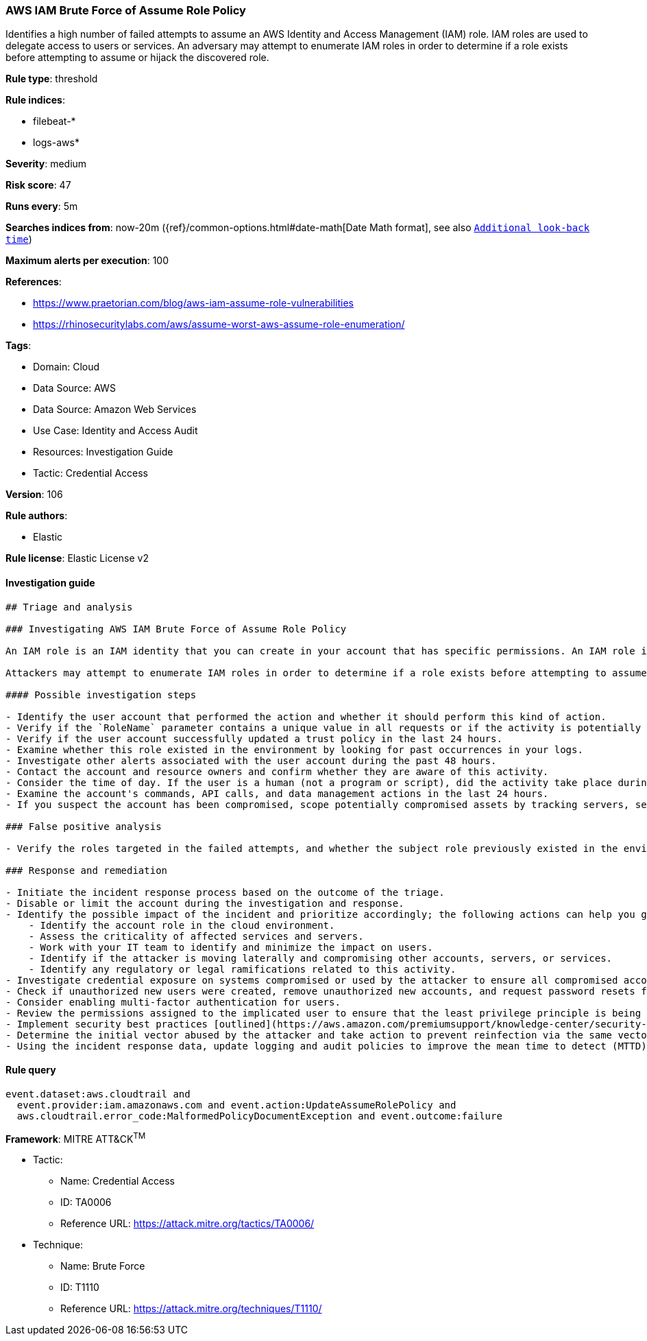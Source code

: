 [[prebuilt-rule-8-7-7-aws-iam-brute-force-of-assume-role-policy]]
=== AWS IAM Brute Force of Assume Role Policy

Identifies a high number of failed attempts to assume an AWS Identity and Access Management (IAM) role. IAM roles are used to delegate access to users or services. An adversary may attempt to enumerate IAM roles in order to determine if a role exists before attempting to assume or hijack the discovered role.

*Rule type*: threshold

*Rule indices*: 

* filebeat-*
* logs-aws*

*Severity*: medium

*Risk score*: 47

*Runs every*: 5m

*Searches indices from*: now-20m ({ref}/common-options.html#date-math[Date Math format], see also <<rule-schedule, `Additional look-back time`>>)

*Maximum alerts per execution*: 100

*References*: 

* https://www.praetorian.com/blog/aws-iam-assume-role-vulnerabilities
* https://rhinosecuritylabs.com/aws/assume-worst-aws-assume-role-enumeration/

*Tags*: 

* Domain: Cloud
* Data Source: AWS
* Data Source: Amazon Web Services
* Use Case: Identity and Access Audit
* Resources: Investigation Guide
* Tactic: Credential Access

*Version*: 106

*Rule authors*: 

* Elastic

*Rule license*: Elastic License v2


==== Investigation guide


[source, markdown]
----------------------------------
## Triage and analysis

### Investigating AWS IAM Brute Force of Assume Role Policy

An IAM role is an IAM identity that you can create in your account that has specific permissions. An IAM role is similar to an IAM user, in that it is an AWS identity with permission policies that determine what the identity can and cannot do in AWS. However, instead of being uniquely associated with one person, a role is intended to be assumable by anyone who needs it. Also, a role does not have standard long-term credentials such as a password or access keys associated with it. Instead, when you assume a role, it provides you with temporary security credentials for your role session.

Attackers may attempt to enumerate IAM roles in order to determine if a role exists before attempting to assume or hijack the discovered role.

#### Possible investigation steps

- Identify the user account that performed the action and whether it should perform this kind of action.
- Verify if the `RoleName` parameter contains a unique value in all requests or if the activity is potentially a brute force attack.
- Verify if the user account successfully updated a trust policy in the last 24 hours.
- Examine whether this role existed in the environment by looking for past occurrences in your logs.
- Investigate other alerts associated with the user account during the past 48 hours.
- Contact the account and resource owners and confirm whether they are aware of this activity.
- Consider the time of day. If the user is a human (not a program or script), did the activity take place during a normal time of day?
- Examine the account's commands, API calls, and data management actions in the last 24 hours.
- If you suspect the account has been compromised, scope potentially compromised assets by tracking servers, services, and data accessed by the account in the last 24 hours.

### False positive analysis

- Verify the roles targeted in the failed attempts, and whether the subject role previously existed in the environment. If only one role was targeted in the requests and that role previously existed, it may be a false positive, since automations can continue targeting roles that existed in the environment in the past and cause false positives (FPs).

### Response and remediation

- Initiate the incident response process based on the outcome of the triage.
- Disable or limit the account during the investigation and response.
- Identify the possible impact of the incident and prioritize accordingly; the following actions can help you gain context:
    - Identify the account role in the cloud environment.
    - Assess the criticality of affected services and servers.
    - Work with your IT team to identify and minimize the impact on users.
    - Identify if the attacker is moving laterally and compromising other accounts, servers, or services.
    - Identify any regulatory or legal ramifications related to this activity.
- Investigate credential exposure on systems compromised or used by the attacker to ensure all compromised accounts are identified. Reset passwords or delete API keys as needed to revoke the attacker's access to the environment. Work with your IT teams to minimize the impact on business operations during these actions.
- Check if unauthorized new users were created, remove unauthorized new accounts, and request password resets for other IAM users.
- Consider enabling multi-factor authentication for users.
- Review the permissions assigned to the implicated user to ensure that the least privilege principle is being followed.
- Implement security best practices [outlined](https://aws.amazon.com/premiumsupport/knowledge-center/security-best-practices/) by AWS.
- Determine the initial vector abused by the attacker and take action to prevent reinfection via the same vector.
- Using the incident response data, update logging and audit policies to improve the mean time to detect (MTTD) and the mean time to respond (MTTR).
----------------------------------

==== Rule query


[source, js]
----------------------------------
event.dataset:aws.cloudtrail and
  event.provider:iam.amazonaws.com and event.action:UpdateAssumeRolePolicy and
  aws.cloudtrail.error_code:MalformedPolicyDocumentException and event.outcome:failure

----------------------------------

*Framework*: MITRE ATT&CK^TM^

* Tactic:
** Name: Credential Access
** ID: TA0006
** Reference URL: https://attack.mitre.org/tactics/TA0006/
* Technique:
** Name: Brute Force
** ID: T1110
** Reference URL: https://attack.mitre.org/techniques/T1110/
